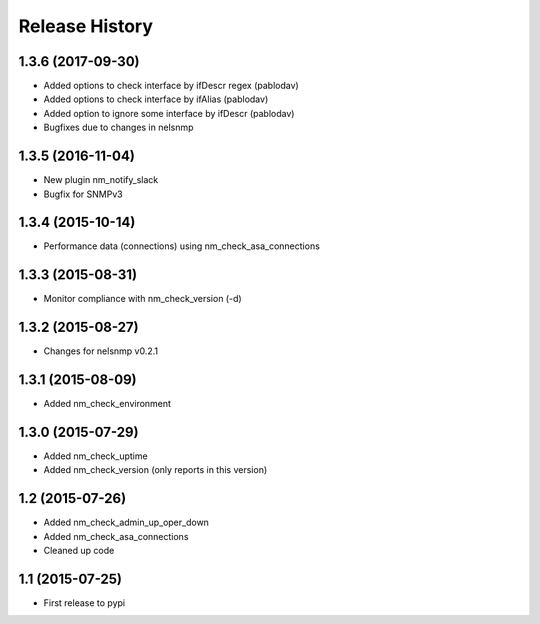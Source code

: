 .. :changelog:

Release History
---------------

1.3.6 (2017-09-30)
++++++++++++++++++

* Added options to check interface by ifDescr regex (pablodav)
* Added options to check interface by ifAlias (pablodav)
* Added option to ignore some interface by ifDescr (pablodav)
* Bugfixes due to changes in nelsnmp

1.3.5 (2016-11-04)
++++++++++++++++++

* New plugin nm_notify_slack
* Bugfix for SNMPv3


1.3.4 (2015-10-14)
++++++++++++++++++

* Performance data (connections) using nm_check_asa_connections

1.3.3 (2015-08-31)
++++++++++++++++++

* Monitor compliance with nm_check_version (-d)

1.3.2 (2015-08-27)
++++++++++++++++++

* Changes for nelsnmp v0.2.1

1.3.1 (2015-08-09)
++++++++++++++++++

* Added nm_check_environment

1.3.0 (2015-07-29)
++++++++++++++++++

* Added nm_check_uptime
* Added nm_check_version (only reports in this version)

1.2 (2015-07-26)
++++++++++++++++

* Added nm_check_admin_up_oper_down
* Added nm_check_asa_connections
* Cleaned up code

1.1 (2015-07-25)
++++++++++++++++

* First release to pypi
